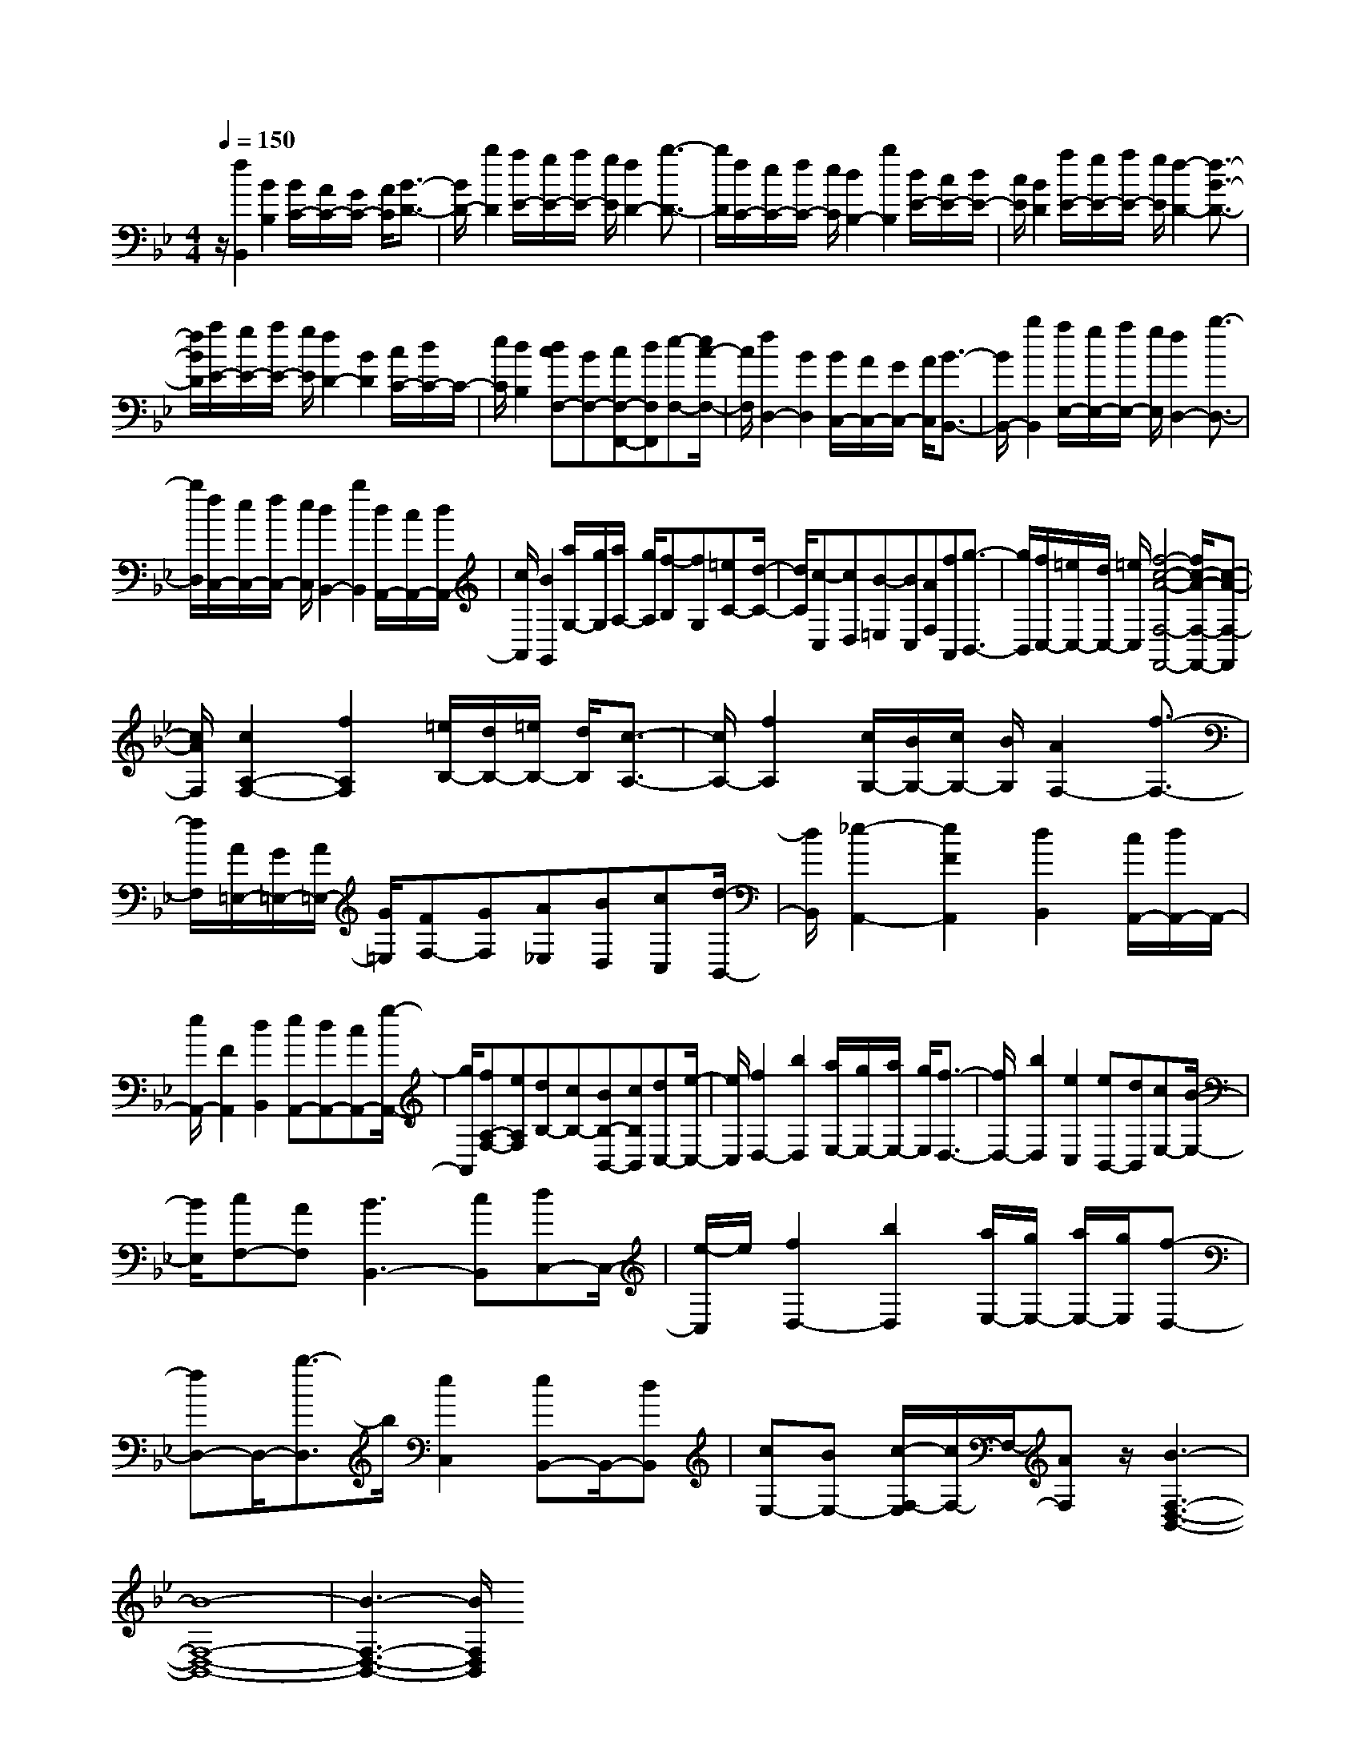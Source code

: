 % input file /home/ubuntu/MusicGeneratorQuin/training_data/scarlatti/K042.MID
X: 1
T: 
M: 4/4
L: 1/8
Q:1/4=150
K:Bb % 2 flats
%(C) John Sankey 1998
%%MIDI program 6
%%MIDI program 6
%%MIDI program 6
%%MIDI program 6
%%MIDI program 6
%%MIDI program 6
%%MIDI program 6
%%MIDI program 6
%%MIDI program 6
%%MIDI program 6
%%MIDI program 6
%%MIDI program 6
z/2[f2B,,2][B2B,2][B/2C/2-][A/2C/2-][G/2C/2-] [A/2C/2][B3/2-D3/2-]|[B/2D/2-][b2D2][a/2E/2-][g/2E/2-][a/2E/2-] [g/2E/2][f2D2-][b3/2-D3/2-]|[b/2D/2][f/2C/2-][e/2C/2-][f/2C/2-] [e/2C/2][d2B,2-][b2B,2][d/2E/2-][c/2E/2-][d/2E/2-]|[c/2E/2][B2D2][a/2E/2-][g/2E/2-][a/2E/2-] [g/2E/2][f2-D2-][f3/2-B3/2-D3/2-]|
[f/2B/2D/2][a/2E/2-][g/2E/2-][a/2E/2-] [g/2E/2][f2D2-][B2D2][c/2C/2-][d/2C/2-]C/2-|[e/2C/2][d2B,2][dcF,-][BF,-][cF,-F,,-][dF,F,,][e-F,-][e/2c/2-F,/2-]|[c/2F,/2][f2D,2-][B2D,2][B/2C,/2-][A/2C,/2-][G/2C,/2-] [A/2C,/2][B3/2-B,,3/2-]|[B/2B,,/2-][b2B,,2][a/2E,/2-][g/2E,/2-][a/2E,/2-] [g/2E,/2][f2D,2-][b3/2-D,3/2-]|
[b/2D,/2][f/2C,/2-][e/2C,/2-][f/2C,/2-] [e/2C,/2][d2B,,2-][b2B,,2][d/2A,,/2-][c/2A,,/2-][d/2A,,/2-]|[c/2A,,/2][B2G,,2][a/2G,/2-][g/2G,/2][a/2A,/2-] [g/2A,/2][f-B,][fG,][=eC-][d/2-C/2-]|[d/2C/2][c-C,][cD,][B-=E,][BC,][AF,][fA,,][g3/2-B,,3/2-]|[g/2B,,/2][f/2C,/2-][=e/2C,/2-][d/2C,/2-] [=e/2C,/2][f4-c4-A4-F,4-F,,4-][f/2c/2-A/2-F,/2-F,,/2-][c-A-F,-F,,]|
[c/2A/2F,/2][c2A,2-F,2-][f2A,2F,2][=e/2B,/2-][d/2B,/2-][=e/2B,/2-] [d/2B,/2][c3/2-A,3/2-]|[c/2A,/2-][f2A,2][c/2G,/2-][B/2G,/2-][c/2G,/2-] [B/2G,/2][A2F,2-][f3/2-F,3/2-]|[f/2F,/2][A/2=E,/2-][G/2=E,/2-][A/2=E,/2-] [G/2=E,/2][FF,-][GF,][A_E,][BD,][cC,][d/2-B,,/2-]|[d/2B,,/2][_e2-A,,2-][e2F2A,,2][d2B,,2][c/2A,,/2-][d/2A,,/2-]A,,/2-|
[e/2A,,/2-][F2A,,2][d2B,,2][eA,,-][dA,,-][cA,,-][g/2-A,,/2-]|[g/2A,,/2][fA,-F,-][eA,F,][dB,-][cB,-][BB,-B,,-][cB,B,,][dC,-][e/2-C,/2-]|[e/2C,/2][f2D,2-][b2D,2][a/2E,/2-][g/2E,/2-][a/2E,/2-] [g/2E,/2][f3/2-D,3/2-]|[f/2D,/2-][b2D,2][e2C,2][eB,,-][dB,,][cE,-][B/2-E,/2-]|
[B/2E,/2][cF,-][AF,][B3B,,3-][cB,,][dC,-]C,/2-|[e/2-C,/2]e/2[f2D,2-][b2D,2][a/2E,/2-][g/2E,/2-] [a/2E,/2-][g/2E,/2][f-D,-]|[fD,-]D,/2-[b3/2-D,3/2]b/2[e2C,2][eB,,-]B,,/2-[dB,,]|[cE,-][BE,-] [c/2-F,/2-E,/2][c/2F,/2-]F,/2-[AF,]z/2[B3-F,3-D,3-B,,3-]|
[B8-F,8-D,8-B,,8-]|[B3-F,3-D,3-B,,3-][B/2F,/2D,/2B,,/2]
